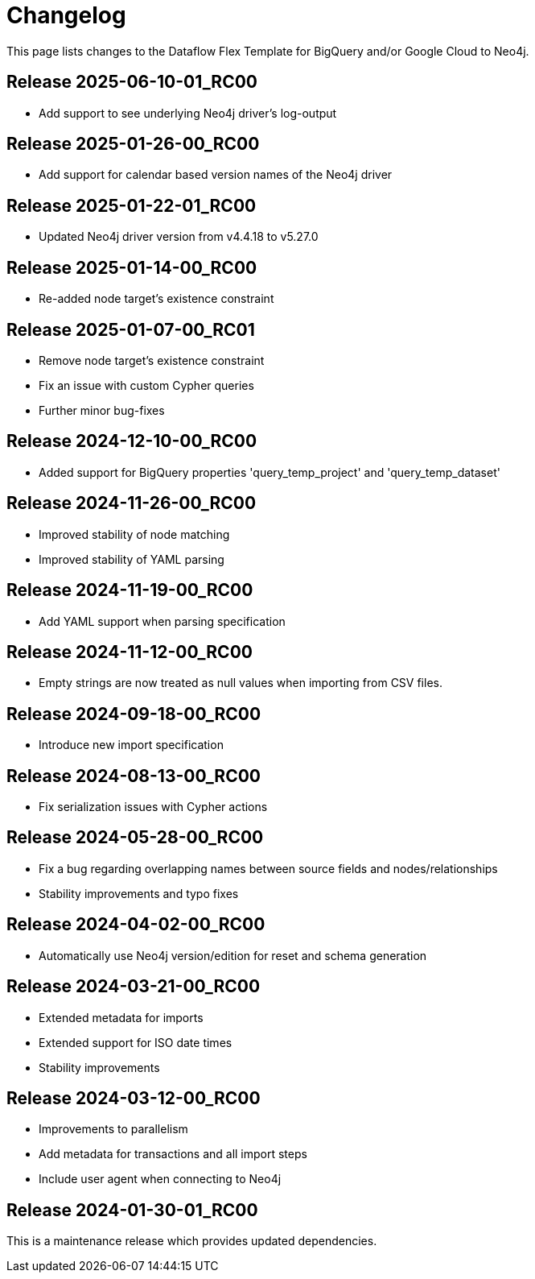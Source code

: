= Changelog

This page lists changes to the Dataflow Flex Template for BigQuery and/or Google Cloud to Neo4j.

== Release 2025-06-10-01_RC00

* Add support to see underlying Neo4j driver's log-output

== Release 2025-01-26-00_RC00

* Add support for calendar based version names of the Neo4j driver

== Release 2025-01-22-01_RC00

* Updated Neo4j driver version from v4.4.18 to v5.27.0

== Release 2025-01-14-00_RC00

* Re-added node target's existence constraint

== Release 2025-01-07-00_RC01

* Remove node target's existence constraint
* Fix an issue with custom Cypher queries
* Further minor bug-fixes

== Release 2024-12-10-00_RC00

* Added support for BigQuery properties 'query_temp_project' and 'query_temp_dataset'

== Release 2024-11-26-00_RC00

* Improved stability of node matching
* Improved stability of YAML parsing

== Release 2024-11-19-00_RC00

* Add YAML support when parsing specification


== Release 2024-11-12-00_RC00

* Empty strings are now treated as null values when importing from CSV files.


== Release 2024-09-18-00_RC00

* Introduce new import specification

== Release 2024-08-13-00_RC00

* Fix serialization issues with Cypher actions

== Release 2024-05-28-00_RC00

* Fix a bug regarding overlapping names between source fields and nodes/relationships
* Stability improvements and typo fixes

== Release 2024-04-02-00_RC00

* Automatically use Neo4j version/edition for reset and schema generation

== Release 2024-03-21-00_RC00

* Extended metadata for imports
* Extended support for ISO date times
* Stability improvements

== Release 2024-03-12-00_RC00

* Improvements to parallelism
* Add metadata for transactions and all import steps
* Include user agent when connecting to Neo4j

== Release 2024-01-30-01_RC00

This is a maintenance release which provides updated dependencies.
